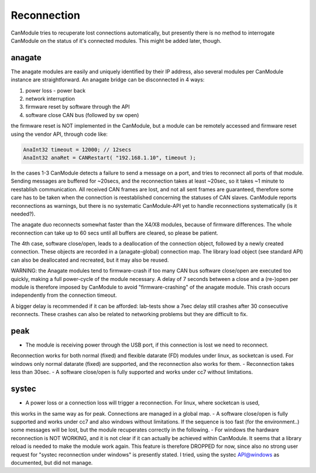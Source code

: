 ============
Reconnection
============

CanModule tries to recuperate lost connections automatically, but presently there is no method
to interrogate CanModule on the status of it's connected modules. This might be added later, though.

anagate
=======

The anagate modules are easily and uniquely identified by their IP address, also several modules 
per CanModule instance are straightforward. An anagate bridge can be disconnected in 4 ways:

1. power loss - power back
2. network interruption
3. firmware reset by software through the API
4. software close CAN bus (followed by sw open)

the firmware reset is NOT implemented in the CanModule, but a module can be remotely accessed and 
firmware reset using the vendor API, through code like: 

.. code-block:: c++

	AnaInt32 timeout = 12000; // 12secs
	AnaInt32 anaRet = CANRestart( "192.168.1.10", timeout );

In the cases 1-3 CanModule detects a failure to send a message on a port, and tries to reconnect 
all ports of that module. Sending messages are buffered for ~20secs, and the reconnection 
takes at least ~20sec, so it takes ~1 minute to reestablish communication. All received CAN frames 
are lost, and not all sent frames are guaranteed, therefore some care has to be taken when the
connection is reestablished concerning the statuses of CAN slaves. CanModule reports reconnections
as warnings, but there is no systematic CanModule-API yet to handle reconnections 
systematically (is it needed?). 

The anagate duo reconnects somewhat faster than the X4/X8 modules, because of firmware differences.
The whole reconnection can take up to 60 secs until all buffers are cleared, so please be patient.     

The 4th case, software close/open, leads to a deallocation of the connection object, followed by a newly
created connection. These objects are recorded in a (anagate-global) connection map. The library 
load object (see standard API) can also be deallocated and recreated, but it may also be reused.
 
WARNING: the Anagate modules tend to firmware-crash if too many CAN bus software close/open are 
executed too quickly, making a full power-cycle of the module necessary. A delay of 7 seconds 
between a close and a (re-)open per module is therefore imposed by CanModule to avoid 
"firmware-crashing" of the anagate module. This crash occurs independently from the connection 
timeout. 

A bigger delay is recommended if it can be afforded: lab-tests show a 7sec delay still crashes 
after 30 consecutive reconnects. These crashes can also be related to networking problems but 
they are difficult to fix.


peak
====

- The module is receiving power through the USB port, if this connection is lost we need to reconnect.
Reconnection works for both normal (fixed) and flexible datarate (FD) modules under linux, as 
socketcan is used. For windows only normal datarate (fixed) are supported, and the reconnection 
also works for them.
- Reconnection takes less than 30sec.
- A software close/open is fully supported and works under cc7 without limitations.

systec
======

- A power loss or a connection loss will trigger a reconnection. For linux, where socketcan is used,
this works in the same way as for peak. Connections are managed in a global map. 
- A software close/open is fully supported and works under cc7 and also windows without limitations. 
If the sequence is too fast (for the environment..) some messages will be lost, but the 
module recuperates correctly in the following.  
- For windows the hardware reconnection is NOT WORKING, and it is not clear if it can actually
be achieved within CanModule. It seems that a library reload is needed to make the module work again.
This feature is therefore DROPPED for now, since also no strong user request for "systec reconnection
under windows" is presently stated. I tried, using the systec API@windows as documented, but did not manage.

